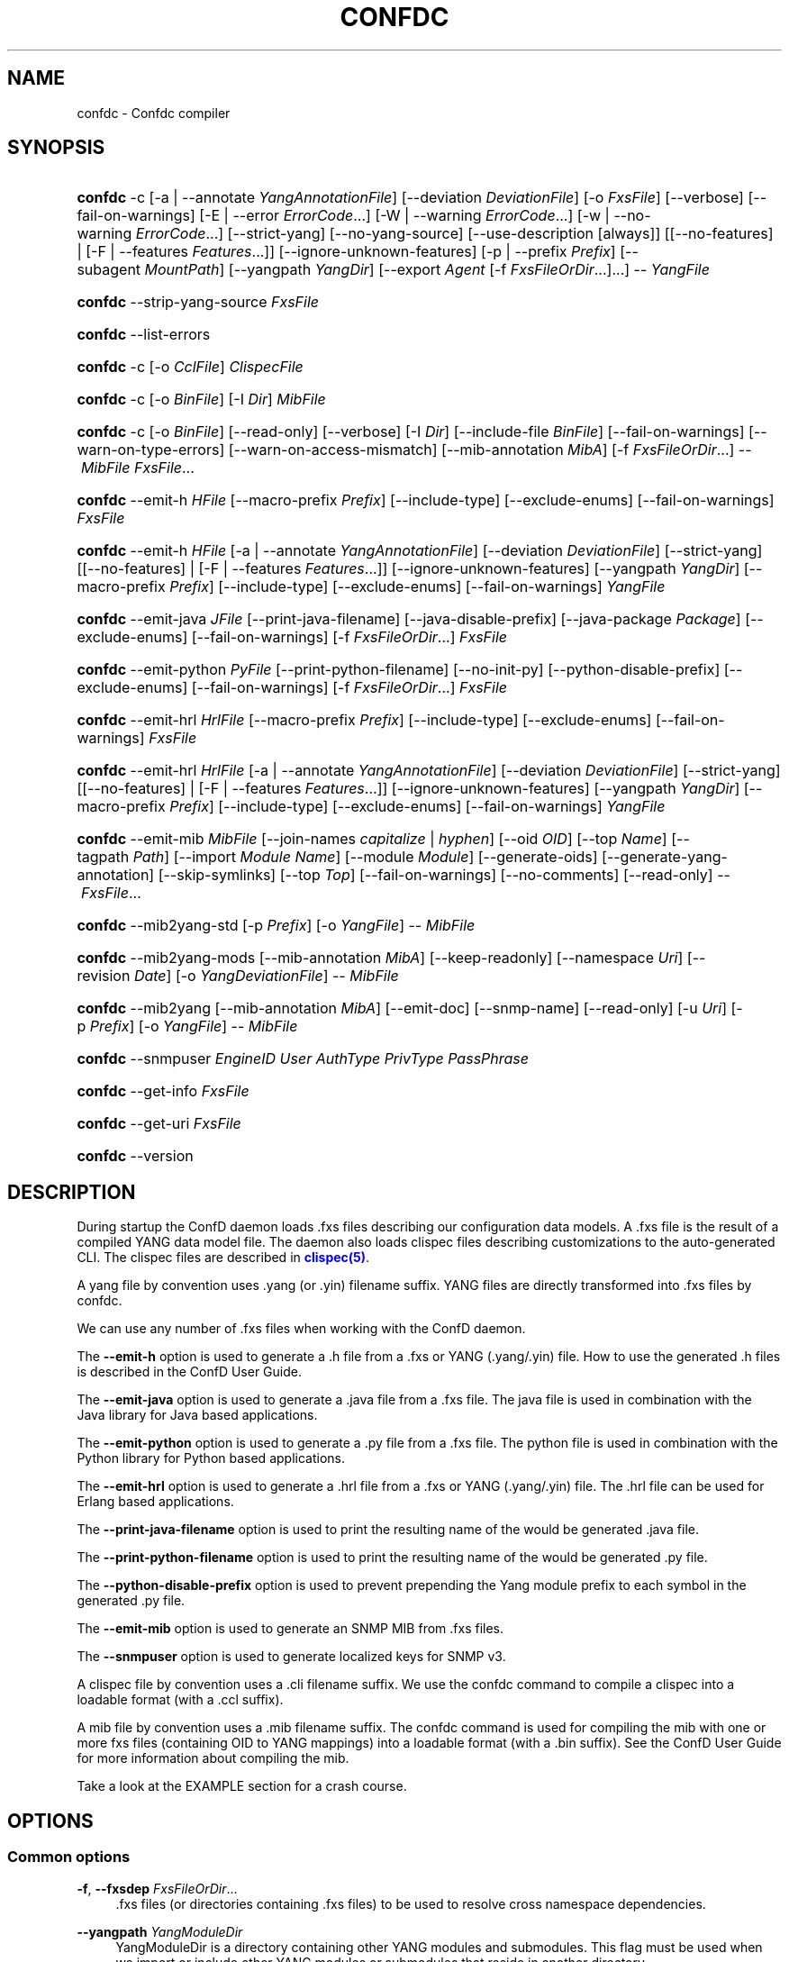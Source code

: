 '\" t
.\"     Title: confdc
    
.\"    Author:  <support@tail-f.com>
.\" Generator: DocBook XSL Stylesheets v1.78.1 <http://docbook.sf.net/>
.\"      Date: 03/02/2018
.\"    Manual: ConfD Manual
    
.\"    Source: Tail-f Systems
.\"  Language: English
.\"
.TH "CONFDC" "1" "03/02/2018" "Tail-f Systems" "ConfD Manual"
.\" -----------------------------------------------------------------
.\" * Define some portability stuff
.\" -----------------------------------------------------------------
.\" ~~~~~~~~~~~~~~~~~~~~~~~~~~~~~~~~~~~~~~~~~~~~~~~~~~~~~~~~~~~~~~~~~
.\" http://bugs.debian.org/507673
.\" http://lists.gnu.org/archive/html/groff/2009-02/msg00013.html
.\" ~~~~~~~~~~~~~~~~~~~~~~~~~~~~~~~~~~~~~~~~~~~~~~~~~~~~~~~~~~~~~~~~~
.ie \n(.g .ds Aq \(aq
.el       .ds Aq '
.\" -----------------------------------------------------------------
.\" * set default formatting
.\" -----------------------------------------------------------------
.\" disable hyphenation
.nh
.\" disable justification (adjust text to left margin only)
.ad l
.\" -----------------------------------------------------------------
.\" * MAIN CONTENT STARTS HERE *
.\" -----------------------------------------------------------------
.SH "NAME"
confdc \- Confdc compiler
.SH "SYNOPSIS"
.HP \w'\fBconfdc\fR\ 'u
\fBconfdc\fR \-c [\-a\ |\ \-\-annotate\ \fIYangAnnotationFile\fR] [\-\-deviation\ \fIDeviationFile\fR] [\-o\ \fIFxsFile\fR] [\-\-verbose] [\-\-fail\-on\-warnings] [\-E\ |\ \-\-error\ \fIErrorCode\fR...] [\-W\ |\ \-\-warning\ \fIErrorCode\fR...] [\-w\ |\ \-\-no\-warning\ \fIErrorCode\fR...] [\-\-strict\-yang] [\-\-no\-yang\-source] [\-\-use\-description\ [always]] [[\-\-no\-features] | [\-F\ |\ \-\-features\ \fIFeatures\fR...]] [\-\-ignore\-unknown\-features] [\-p\ |\ \-\-prefix\ \fIPrefix\fR] [\-\-subagent\ \fIMountPath\fR] [\-\-yangpath\ \fIYangDir\fR] [\-\-export\ \fIAgent\fR\ [\-f\ \fIFxsFileOrDir\fR...]...] \-\-\ \fIYangFile\fR
.HP \w'\fBconfdc\fR\ 'u
\fBconfdc\fR \-\-strip\-yang\-source \fIFxsFile\fR
.HP \w'\fBconfdc\fR\ 'u
\fBconfdc\fR \-\-list\-errors
.HP \w'\fBconfdc\fR\ 'u
\fBconfdc\fR \-c [\-o\ \fICclFile\fR] \fIClispecFile\fR
.HP \w'\fBconfdc\fR\ 'u
\fBconfdc\fR \-c [\-o\ \fIBinFile\fR] [\-I\ \fIDir\fR] \fIMibFile\fR
.HP \w'\fBconfdc\fR\ 'u
\fBconfdc\fR \-c [\-o\ \fIBinFile\fR] [\-\-read\-only] [\-\-verbose] [\-I\ \fIDir\fR] [\-\-include\-file\ \fIBinFile\fR] [\-\-fail\-on\-warnings] [\-\-warn\-on\-type\-errors] [\-\-warn\-on\-access\-mismatch] [\-\-mib\-annotation\ \fIMibA\fR] [\-f\ \fIFxsFileOrDir\fR...] \-\-\ \fIMibFile\fR \fIFxsFile\fR...
.HP \w'\fBconfdc\fR\ 'u
\fBconfdc\fR \-\-emit\-h\ \fIHFile\fR [\-\-macro\-prefix\ \fIPrefix\fR] [\-\-include\-type] [\-\-exclude\-enums] [\-\-fail\-on\-warnings] \fIFxsFile\fR
.HP \w'\fBconfdc\fR\ 'u
\fBconfdc\fR \-\-emit\-h\ \fIHFile\fR [\-a\ |\ \-\-annotate\ \fIYangAnnotationFile\fR] [\-\-deviation\ \fIDeviationFile\fR] [\-\-strict\-yang] [[\-\-no\-features] | [\-F\ |\ \-\-features\ \fIFeatures\fR...]] [\-\-ignore\-unknown\-features] [\-\-yangpath\ \fIYangDir\fR] [\-\-macro\-prefix\ \fIPrefix\fR] [\-\-include\-type] [\-\-exclude\-enums] [\-\-fail\-on\-warnings] \fIYangFile\fR
.HP \w'\fBconfdc\fR\ 'u
\fBconfdc\fR \-\-emit\-java\ \fIJFile\fR [\-\-print\-java\-filename] [\-\-java\-disable\-prefix] [\-\-java\-package\ \fIPackage\fR] [\-\-exclude\-enums] [\-\-fail\-on\-warnings] [\-f\ \fIFxsFileOrDir\fR...] \fIFxsFile\fR
.HP \w'\fBconfdc\fR\ 'u
\fBconfdc\fR \-\-emit\-python\ \fIPyFile\fR [\-\-print\-python\-filename] [\-\-no\-init\-py] [\-\-python\-disable\-prefix] [\-\-exclude\-enums] [\-\-fail\-on\-warnings] [\-f\ \fIFxsFileOrDir\fR...] \fIFxsFile\fR
.HP \w'\fBconfdc\fR\ 'u
\fBconfdc\fR \-\-emit\-hrl\ \fIHrlFile\fR [\-\-macro\-prefix\ \fIPrefix\fR] [\-\-include\-type] [\-\-exclude\-enums] [\-\-fail\-on\-warnings] \fIFxsFile\fR
.HP \w'\fBconfdc\fR\ 'u
\fBconfdc\fR \-\-emit\-hrl\ \fIHrlFile\fR [\-a\ |\ \-\-annotate\ \fIYangAnnotationFile\fR] [\-\-deviation\ \fIDeviationFile\fR] [\-\-strict\-yang] [[\-\-no\-features] | [\-F\ |\ \-\-features\ \fIFeatures\fR...]] [\-\-ignore\-unknown\-features] [\-\-yangpath\ \fIYangDir\fR] [\-\-macro\-prefix\ \fIPrefix\fR] [\-\-include\-type] [\-\-exclude\-enums] [\-\-fail\-on\-warnings] \fIYangFile\fR
.HP \w'\fBconfdc\fR\ 'u
\fBconfdc\fR \-\-emit\-mib\ \fIMibFile\fR [\-\-join\-names\ \fIcapitalize\fR | \fIhyphen\fR] [\-\-oid\ \fIOID\fR] [\-\-top\ \fIName\fR] [\-\-tagpath\ \fIPath\fR] [\-\-import\ \fIModule\fR\ \fIName\fR] [\-\-module\ \fIModule\fR] [\-\-generate\-oids] [\-\-generate\-yang\-annotation] [\-\-skip\-symlinks] [\-\-top\ \fITop\fR] [\-\-fail\-on\-warnings] [\-\-no\-comments] [\-\-read\-only] \-\-\ \fIFxsFile\fR...
.HP \w'\fBconfdc\fR\ 'u
\fBconfdc\fR \-\-mib2yang\-std [\-p\ \fIPrefix\fR] [\-o\ \fIYangFile\fR] \-\-\ \fIMibFile\fR
.HP \w'\fBconfdc\fR\ 'u
\fBconfdc\fR \-\-mib2yang\-mods [\-\-mib\-annotation\ \fIMibA\fR] [\-\-keep\-readonly] [\-\-namespace\ \fIUri\fR] [\-\-revision\ \fIDate\fR] [\-o\ \fIYangDeviationFile\fR] \-\-\ \fIMibFile\fR
.HP \w'\fBconfdc\fR\ 'u
\fBconfdc\fR \-\-mib2yang [\-\-mib\-annotation\ \fIMibA\fR] [\-\-emit\-doc] [\-\-snmp\-name] [\-\-read\-only] [\-u\ \fIUri\fR] [\-p\ \fIPrefix\fR] [\-o\ \fIYangFile\fR] \-\-\ \fIMibFile\fR
.HP \w'\fBconfdc\fR\ 'u
\fBconfdc\fR \-\-snmpuser\ \fIEngineID\fR \fIUser\fR \fIAuthType\fR \fIPrivType\fR \fIPassPhrase\fR
.HP \w'\fBconfdc\fR\ 'u
\fBconfdc\fR \-\-get\-info \fIFxsFile\fR
.HP \w'\fBconfdc\fR\ 'u
\fBconfdc\fR \-\-get\-uri \fIFxsFile\fR
.HP \w'\fBconfdc\fR\ 'u
\fBconfdc\fR \-\-version
.SH "DESCRIPTION"
.PP
During startup the ConfD daemon loads \&.fxs files describing
our configuration data models\&. A \&.fxs file is the result of a compiled YANG data model file\&. The daemon also loads clispec files describing customizations to the auto\-generated CLI\&. The clispec files are described in
\m[blue]\fBclispec(5)\fR\m[]\&.
.PP
A yang file by convention uses \&.yang (or \&.yin) filename suffix\&. YANG files are directly transformed into \&.fxs files by
confdc\&.
.PP
We can use any number of \&.fxs files when working with the ConfD daemon\&.
.PP
The
\fB\-\-emit\-h\fR
option is used to generate a \&.h file from a \&.fxs or YANG (\&.yang/\&.yin) file\&. How to use the generated \&.h files is described in the ConfD User Guide\&.
.PP
The
\fB\-\-emit\-java\fR
option is used to generate a \&.java file from a \&.fxs file\&. The java file is used in combination with the Java library for Java based applications\&.
.PP
The
\fB\-\-emit\-python\fR
option is used to generate a \&.py file from a \&.fxs file\&. The python file is used in combination with the Python library for Python based applications\&.
.PP
The
\fB\-\-emit\-hrl\fR
option is used to generate a \&.hrl file from a \&.fxs or YANG (\&.yang/\&.yin) file\&. The \&.hrl file can be used for Erlang based applications\&.
.PP
The
\fB\-\-print\-java\-filename\fR
option is used to print the resulting name of the would be generated \&.java file\&.
.PP
The
\fB\-\-print\-python\-filename\fR
option is used to print the resulting name of the would be generated \&.py file\&.
.PP
The
\fB\-\-python\-disable\-prefix\fR
option is used to prevent prepending the Yang module prefix to each symbol in the generated \&.py file\&.
.PP
The
\fB\-\-emit\-mib\fR
option is used to generate an SNMP MIB from \&.fxs files\&.
.PP
The
\fB\-\-snmpuser\fR
option is used to generate localized keys for SNMP v3\&.
.PP
A clispec file by convention uses a \&.cli filename suffix\&. We use the
confdc
command to compile a clispec into a loadable format (with a \&.ccl suffix)\&.
.PP
A mib file by convention uses a \&.mib filename suffix\&. The
confdc
command is used for compiling the mib with one or more fxs files (containing OID to YANG mappings) into a loadable format (with a \&.bin suffix)\&. See the ConfD User Guide for more information about compiling the mib\&.
.PP
Take a look at the EXAMPLE section for a crash course\&.
.SH "OPTIONS"
.SS "Common options"
.PP
\fB\-f\fR, \fB\-\-fxsdep\fR \fIFxsFileOrDir\fR\&.\&.\&.
.RS 4
\&.fxs files (or directories containing \&.fxs files) to be used to resolve cross namespace dependencies\&.
.RE
.PP
\fB\-\-yangpath\fR \fIYangModuleDir\fR
.RS 4
YangModuleDir is a directory containing other YANG modules and submodules\&. This flag must be used when we import or include other YANG modules or submodules that reside in another directory\&.
.RE
.PP
\fB\-o\fR, \fB\-\-output\fR \fIFile\fR
.RS 4
Put the resulting file in the location given by File\&.
.RE
.SS "Compile options"
.PP
\fB\-c\fR, \fB\-\-compile\fR \fIFile\fR
.RS 4
Compile a YANG file (\&.yang/\&.yin) to a \&.fxs file or a clispec (\&.cli file) to a \&.ccl file, or a MIB (\&.mib file) to a \&.bin file
.RE
.PP
\fB\-a\fR, \fB\-\-annotate\fR \fIAnnotationFile\fR
.RS 4
YANG users that are utilizing the tailf:annotate extension must use this flag to indicate the YANG annotation file(s)\&.
.sp
This parameter can be given multiple times\&.
.RE
.PP
\fB\-\-deviation \fR\fIDeviationFile\fR
.RS 4
Indicates that deviations from the module in
\fIDeviationFile\fR
should be present in the fxs file\&.
.sp
This parameter can be given multiple times\&.
.RE
.PP
\fB\-F\fR\fIfeatures\fR, \fB\-\-feature \fR\fIfeatures\fR
.RS 4
Indicates that support for the YANG
\fIfeatures\fR
should be present in the fxs file\&.
\fIfeatures\fR
is a string on the form
\fImodulename\fR:[\fIfeature\fR(,\fIfeature\fR)*]
.sp
This option is used to prune the data model by removing all nodes that are defined with a "if\-feature" that is not listed as
\fIfeature\fR\&.
.sp
This option can be given multiple times\&.
.sp
If this option is not given, nothing is pruned, i\&.e\&., it works as if all features were explicitly listed\&.
.sp
If the module uses a feature defined in an imported YANG module, it must be given as
\fImodulename:feature\fR\&.
.RE
.PP
\fB\-\-no\-yang\-source\fR
.RS 4
By default, the YANG module and submodules source is included in the fxs file, so that a NETCONF or RESTCONF client can download the module from the server\&.
.sp
If this option is given, the YANG source is not included\&.
.RE
.PP
\fB\-\-no\-features\fR
.RS 4
Indicates that no YANG features from the given module are supported\&.
.RE
.PP
\fB\-\-ignore\-unknown\-features\fR
.RS 4
Instructs the compiler to not give an error if an unknown feature is specified with
\fB\-\-feature\fR\&.
.RE
.PP
\fB\-p\fR, \fB\-\-prefix\fR \fIPrefix\fR
.RS 4
ConfD
needs to have a unique prefix for each loaded YANG module, which is used e\&.g\&. in the CLI and in the APIs\&. By default the prefix defined in the YANG module is used, but this prefix is not required to be unique across modules\&. This option can be used to specify an alternate prefix in case of conflicts\&. The special value \*(Aqmodule\-name\*(Aq means that the module name will be used for this prefix\&.
.RE
.PP
\fB\-\-use\-description [always]\fR
.RS 4
Normally, \*(Aqdescription\*(Aq statements are ignored by
confdc\&. Instead the \*(Aqtailf:info\*(Aq statement is used as help and information text in the CLI and Web UI\&. When this option is specified, text in \*(Aqdescription\*(Aq statements is used if no \*(Aqtailf:info\*(Aq statement is present\&. If the option
\fIalways\fR
is given, \*(Aqdescription\*(Aq is used even if \*(Aqtailf:info\*(Aq is present\&.
.RE
.PP
\fB\-\-export\fR \fIAgent\fR \&.\&.\&.
.RS 4
Makes the namespace visible to Agent\&. Agent is either "none", "all", "netconf", "snmp", "cli", "webui", "rest" or a free\-text string\&. This option overrides any
tailf:export
statements in the module\&. The option "all" makes it visible to all agents\&. Use "none" to make it invisible to all agents\&.
.RE
.PP
\fB\-\-subagent\fR \fIMountPath\fR
.RS 4
This option is used to compile a subagent\*(Aqs YANG modules for the master agent\&. It tells the master agent that this namespace is handled by a subagent\&. MountPath is an XPath expression (without instance selectors) where the namespace is mounted in the master agent\*(Aqs data hierarchy\&.
.RE
.PP
\fB\-\-fail\-on\-warnings\fR
.RS 4
Make compilation fail on warnings\&.
.RE
.PP
\fB\-W\fR \fIErrorCode\fR
.RS 4
Treat
\fIErrorCode\fR
as a warning, even if
\fB\-\-fail\-on\-warnings\fR
is given\&.
\fIErrorCode\fR
must be a warning or a minor error\&.
.sp
Use
\fB\-\-list\-errors\fR
to get a listing of all errors and warnings\&.
.sp
The following example treats all warnings except the warning for dependency mismatch as errors:
.sp
.if n \{\
.RS 4
.\}
.nf
$ confdc \-c \-\-fail\-on\-warnings \-W TAILF_DEPENDENCY_MISMATCH
.fi
.if n \{\
.RE
.\}
.RE
.PP
\fB\-w\fR \fIErrorCode\fR
.RS 4
Do not report the warning
\fIErrorCode\fR, even if
\fB\-\-fail\-on\-warnings\fR
is given\&.
\fIErrorCode\fR
must be a warning\&.
.sp
Use
\fB\-\-list\-errors\fR
to get a listing of all errors and warnings\&.
.sp
The following example ignores the warning TAILF_DEPENDENCY_MISMATCH:
.sp
.if n \{\
.RS 4
.\}
.nf
$ confdc \-c \-w TAILF_DEPENDENCY_MISMATCH
.fi
.if n \{\
.RE
.\}
.RE
.PP
\fB\-E\fR \fIErrorCode\fR
.RS 4
Treat the warning
\fIErrorCode\fR
as an error\&.
.sp
Use
\fB\-\-list\-errors\fR
to get a listing of all errors and warnings\&.
.sp
The following example treats only the warning for unused import as an error:
.sp
.if n \{\
.RS 4
.\}
.nf
$ confdc \-c \-E UNUSED_IMPORT
.fi
.if n \{\
.RE
.\}
.RE
.PP
\fB\-\-strict\-yang\fR
.RS 4
Force strict YANG compliance\&. Currently this checks that the deref() function is not used in XPath expressions and leafrefs\&.
.RE
.SS "Standard MIB to YANG options"
.PP
\fB\-\-mib2yang\-std \fR\fB\fIMibFile\fR\fR
.RS 4
Generate a YANG file from the MIB module (\&.mib file), in accordance with the IETF standard, RFC\-6643\&.
.sp
If the MIB IMPORTs other MIBs, these MIBs must be available (as \&.mib files) to the compiler when a YANG module is generated\&. By default, all MIBs in the current directory and all builtin MIBs are available\&. Since the compiler uses the tool
\fBsmidump\fR
to perform the conversion to YANG, the environment variable
\fISMIPATH\fR
can be set to a colon\-separated list of directories to search for MIB files\&.
.RE
.PP
\fB\-p\fR, \fB\-\-prefix\fR \fIPrefix\fR
.RS 4
Specify a prefix to use in the generated YANG module\&.
.sp
An appendix to the RFC describes how the prefix is automatically generated, but such an automatically generated prefix is not always unique, and ConfD requires unique prefixes in all loaded modules\&.
.RE
.SS "Standard MIB to YANG modification options"
.PP
\fB\-\-mib2yang\-mods \fR\fB\fIMibFile\fR\fR
.RS 4
Generate a combined YANG deviation/annotation file from the MIB module (\&.mib file), which can be used to compile the yang file generated by \-\-mib2yang\-std, to achieve a similar result as with the non\-standard \-\-mib2yang translation\&.
.RE
.PP
\fB\-p\fR, \fB\-\-prefix\fR \fIPrefix\fR
.RS 4
Specify a prefix to use in the generated YANG module\&.
.sp
An appendix to the RFC describes how the prefix is automatically generated, but such an automatically generated prefix is not always unique, and ConfD requires unique prefixes in all loaded modules\&.
.RE
.PP
\fB\-\-mib\-annotation\fR \fIMibA\fR
.RS 4
Provide a MIB annotation file to control how to override the standard translation of specific MIB objects to YANG\&. See
\m[blue]\fBmib_annotations(5)\fR\m[]\&.
.RE
.PP
\fB\-\-revision \fR\fB\fIDate\fR\fR
.RS 4
Generate a revision statement with the provided Date as value in the deviation/annotation file\&.
.RE
.PP
\fB\-\-namespace\fR \fIUri\fR
.RS 4
Specify a uri to use as namespace in the generated deviation/annotation module\&.
.RE
.PP
\fB\-\-keep\-readonly\fR
.RS 4
Do not generate any deviations of the standard config (false) statements\&. Without this flag, config statements will be deviated to true on yang nodes corresponding to writable MIB objects\&.
.RE
.SS "MIB to YANG options"
.PP
\fB\-\-mib2yang \fR\fB\fIMibFile\fR\fR
.RS 4
Generate a YANG file from the MIB module (\&.mib file)\&.
.sp
If the MIB IMPORTs other MIBs, these MIBs must be available (as \&.mib files) to the compiler when a YANG module is generated\&. By default, all MIBs in the current directory and all builtin MIBs are available\&. Since the compiler uses the tool
\fBsmidump\fR
to perform the conversion to YANG, the environment variable
\fISMIPATH\fR
can be set to a colon\-separated list of directories to search for MIB files\&.
.RE
.PP
\fB\-u\fR, \fB\-\-uri\fR \fIUri\fR
.RS 4
Specify a uri to use as namespace in the generated YANG module\&.
.RE
.PP
\fB\-p\fR, \fB\-\-prefix\fR \fIPrefix\fR
.RS 4
Specify a prefix to use in the generated YANG module\&.
.RE
.PP
\fB\-\-mib\-annotation\fR \fIMibA\fR
.RS 4
Provide a MIB annotation file to control how to translate specific MIB objects to YANG\&. See
\m[blue]\fBmib_annotations(5)\fR\m[]\&.
.RE
.PP
\fB\-\-snmp\-name\fR
.RS 4
Generate the YANG statement "tailf:snmp\-name" instead of "tailf:snmp\-oid"\&.
.RE
.PP
\fB\-\-read\-only\fR
.RS 4
Generate a YANG module where all nodes are "config false"\&.
.RE
.SS "MIB compiler options"
.PP
\fB\-c\fR, \fB\-\-compile\fR \fIMibFile\fR
.RS 4
Compile a MIB module (\&.mib file) to a \&.bin file\&.
.sp
If the MIB IMPORTs other MIBs, these MIBs must be available (as compiled \&.bin files) to the compiler\&. By default, all compiled MIBs in the current directory and all builtin MIBs are available\&. Use the parameters
\fI\-\-include\-dir\fR
or
\fI\-\-include\-file\fR
to specify where the compiler can find the compiled MIBs\&.
.RE
.PP
\fB\-\-verbose\fR
.RS 4
Print extra debug info during compilation\&.
.RE
.PP
\fB\-\-read\-only\fR
.RS 4
Compile the MIB as read\-only\&. All SET attempts over SNMP will be rejected\&.
.RE
.PP
\fB\-I\fR, \fB\-\-include\-dir\fR \fIDir\fR
.RS 4
Add the directory Dir to the list of directories to be searched for IMPORTed MIBs (\&.bin files)\&.
.RE
.PP
\fB\-\-include\-file\fR \fIFile\fR
.RS 4
Add File to the list of files of IMPORTed (compiled) MIB files\&. File must be a \&.bin file\&.
.RE
.PP
\fB\-\-fail\-on\-warnings\fR
.RS 4
Make compilation fail on warnings\&.
.RE
.PP
\fB\-\-warn\-on\-type\-errors\fR
.RS 4
Warn rather than give error on type checks performed by the MIB compiler\&.
.RE
.PP
\fB\-\-warn\-on\-access\-mismatch\fR
.RS 4
Give a warning if an SNMP object has read only access to a config object\&.
.RE
.PP
\fB\-\-mib\-annotation\fR \fIMibA\fR
.RS 4
Provide a MIB annotation file to fine\-tune how specific MIB objects should behave in the SNMP agent\&. See
\m[blue]\fBmib_annotations(5)\fR\m[]\&.
.RE
.SS "Emit C header file options"
.PP
\fB\-\-emit\-h\fR \fIHFile\fR
.RS 4
Generate a \&.h utility header file to be used when working with the ConfD C APIs\&.
.if n \{\
.sp
.\}
.RS 4
.it 1 an-trap
.nr an-no-space-flag 1
.nr an-break-flag 1
.br
.ps +1
\fBNote\fR
.ps -1
.br
When the header file is generated from a YANG (\&.yang/\&.yin) file, the YANG file is currently compiled to a temporary \&.fxs file as an intermediary step\&.
.sp .5v
.RE
.RE
.PP
\fB\-\-macro\-prefix\fR \fIPrefix\fR
.RS 4
Without this option, all macro definitions in the generated \&.h file are prepended with the argument of the
prefix
statement in the YANG module\&. If this option is used, the macro definitions are prepended with Prefix instead\&.
.RE
.PP
\fB\-\-include\-type\fR
.RS 4
If this option is used all macro definitions for enums in the generated \&.h file have the type name as part of their name\&.
.RE
.PP
\fB\-\-exclude\-enums\fR
.RS 4
If this option is used, macro definitions for enums are omitted from the generated \&.h file\&. This can in some cases be useful to avoid conflicts between enum symbols, or between enums and other symbols\&.
.RE
.PP
\fB\-\-fail\-on\-warnings\fR
.RS 4
If this option is used all warnings are treated as errors and
confdc
will fail its execution\&.
.RE
.SS "Emit Erlang header file options"
.PP
\fB\-\-emit\-hrl\fR \fIHrlFile\fR
.RS 4
Generate a \&.hrl utility header file to be used when working with the ConfD Erlang APIs\&.
.if n \{\
.sp
.\}
.RS 4
.it 1 an-trap
.nr an-no-space-flag 1
.nr an-break-flag 1
.br
.ps +1
\fBNote\fR
.ps -1
.br
When the header file is generated from a YANG (\&.yang/\&.yin) file, the YANG file is currently compiled to a temporary \&.fxs file as an intermediary step\&.
.sp .5v
.RE
.RE
.PP
\fB\-\-macro\-prefix\fR \fIPrefix\fR
.RS 4
Without this option, all macro definitions in the generated \&.hrl file are prepended with the argument of the
prefix
statement in the YANG module\&. If this option is used, the macro definitions are prepended with Prefix instead\&.
.RE
.PP
\fB\-\-include\-type\fR
.RS 4
If this option is used all macro definitions for enums in the generated \&.hrl file have the type name as part of their name\&.
.RE
.PP
\fB\-\-exclude\-enums\fR
.RS 4
If this option is used, macro definitions for enums are omitted from the generated \&.hrl file\&. This can in some cases be useful to avoid conflicts between enum symbols, or between enums and other symbols\&.
.RE
.PP
\fB\-\-fail\-on\-warnings\fR
.RS 4
If this option is used all warnings are treated as errors and
confdc
will fail its execution\&.
.RE
.SS "Emit SMIv2 MIB options"
.PP
\fB\-\-emit\-mib\fR \fIMibFile\fR
.RS 4
Generates a MIB file for use with SNMP agents/managers\&. See the appropriate section in the SNMP agent chapter in the ConfD User Guide for more information\&.
.RE
.PP
\fB\-\-join\-names capitalize\fR
.RS 4
Join element names without separator, but capitalizing, to get the MIB name\&. This is the default\&.
.RE
.PP
\fB\-\-join\-names hyphen\fR
.RS 4
Join element names with hyphens to get the MIB name\&.
.RE
.PP
\fB\-\-join\-names force\-capitalize\fR
.RS 4
The characters \*(Aq\&.\*(Aq and \*(Aq_\*(Aq can occur in YANG identifiers but not in SNMP identifiers; they are converted to hyphens, unless this option is given\&. In this case, such identifiers are capitalized (to lowerCamelCase)\&.
.RE
.PP
\fB\-\-oid\fR \fIOID\fR
.RS 4
Let
\fIOID\fR
be the top object\*(Aqs OID\&. If the first component of the OID is a name not defined in SNMPv2\-SMI, the
\fB\-\-import\fR
option is also needed in order to produce a valid MIB module, to import the name from the proper module\&. If this option is not given, a
tailf:snmp\-oid
statement must be specified in the YANG header\&.
.RE
.PP
\fB\-\-tagpath Path\fR
.RS 4
Generate the MIB only for a subtree of the module\&. The
\fIPath\fR
argument is an absolute schema node identifier, and it must refer to container nodes only\&.
.RE
.PP
\fB\-\-import\fR \fIModule\fR \fIName\fR
.RS 4
Add an IMPORT statement which imports
\fIName\fR
from the MIB
\fIModule\fR\&.
.RE
.PP
\fB\-\-top\fR \fIName\fR
.RS 4
Let
\fIName\fR
be the name of the top object\&.
.RE
.PP
\fB\-\-module\fR \fIName\fR
.RS 4
Let
\fIName\fR
be the module name\&. If a
tailf:snmp\-mib\-module\-name
statement is in the YANG header, the two names must be equal\&.
.RE
.PP
\fB\-\-generate\-oids\fR
.RS 4
Translate all data nodes into MIB objects, and generate OIDs for data nodes without
tailf:snmp\-oid
statements\&.
.RE
.PP
\fB\-\-generate\-yang\-annotation\fR
.RS 4
Generate a YANG annotation file containing the
tailf:snmp\-oid,
tailf:snmp\-mib\-module\-name
and
tailf:snmp\-row\-status\-column
statements for the nodes\&. Implies
\-\-skip\-symlinks\&.
.RE
.PP
\fB\-\-skip\-symlinks\fR
.RS 4
Do not generate MIB objects for data nodes modeled through symlinks\&.
.RE
.PP
\fB\-\-fail\-on\-warnings\fR
.RS 4
If this option is used all warnings are treated as errors and
confdc
will fail its execution\&.
.RE
.PP
\fB\-\-no\-comments\fR
.RS 4
If this option is used no additional comments will be generated in the MIB\&.
.RE
.PP
\fB\-\-read\-only\fR
.RS 4
If this option is used all objects in the MIB will be read only\&.
.RE
.PP
\fB\-\-prefix\fR \fIString\fR
.RS 4
Prefix all MIB object names with
\fIString\fR\&.
.RE
.SS "Emit SNMP user options"
.PP
\fB\-\-snmpuser\fR \fIEngineID\fR \fIUser\fR \fIAuthType\fR \fIPrivType\fR \fIPassPhrase\fR
.RS 4
Generates a user entry with localized keys for the specified engine identifier\&. The output is an usmUserEntry in XML format that can be used in an initiation file for the SNMP\-USER\-BASED\-SM\-MIB::usmUserTable\&. In short this command provides key generation for users in SNMP v3\&. This option takes five arguments: The EngineID is either a string or a colon separated hexlist, or a dot separated octet list\&. The User argument is a string specifying the user name\&. The AuthType argument is one of md5, sha, or none\&. The PrivType argument is one of des, aes, or none\&. The PassPhrase argument is a string\&.
.RE
.SS "Emit Java options"
.PP
\fB\-\-emit\-java\fR \fIJFile\fR
.RS 4
Generate a \&.java ConfNamespace file from a \&.fxs file to be used when working with the Java library\&. The file is useful, but not necessary when working with the NAVU library\&. JFile could either be a file or a directory\&. If JFile is a directory the resulting \&.java file will be created in that directory with a name based on the module name in the YANG module\&. If JFile is not a directory that file is created\&. Use
\fI\-\-print\-java\-filename\fR
to get the resulting file name\&.
.RE
.PP
\fB\-\-print\-java\-filename\fR
.RS 4
Only print the resulting java file name\&. Due to restrictions of identifiers in Java the name of the Class and thus the name of the file might get changed if non Java characters are used in the name of the file or in the name of the module\&. If this option is used no file is emitted the name of the file which would be created is just printed on stdout\&.
.RE
.PP
\fB\-\-java\-package\fR \fIPackage\fR
.RS 4
If this option is used the generated java file will have the given package declaration at the top\&.
.RE
.PP
\fB\-\-exclude\-enums\fR
.RS 4
If this option is used, definitions for enums are omitted from the generated java file\&. This can in some cases be useful to avoid conflicts between enum symbols, or between enums and other symbols\&.
.RE
.PP
\fB\-\-fail\-on\-warnings\fR
.RS 4
If this option is used all warnings are treated as errors and
confdc
will fail its execution\&.
.RE
.PP
\fB\-f\fR, \fB\-\-fxsdep\fR \fIFxsFileOrDir\fR\&.\&.\&.
.RS 4
\&.fxs files (or directories containing \&.fxs files) to be used to resolve cross namespace dependencies\&.
.RE
.SS "Misc options"
.PP
\fB\-\-strip\-yang\-source\fR \fIFxsFile\fR
.RS 4
Removes included YANG source from the fxs file\&. This makes the file smaller, but it means that the YANG module and submodules cannot be downloaded from the server, unless they are present in the load path\&.
.RE
.PP
\fB\-\-get\-info\fR \fIFxsFile\fR
.RS 4
Various info about the file is printed on standard output, including the names of the source files used to produce this file, which
confdc
version was used, and for fxs files, namespace URI, other namespaces the file depends on, namespace prefix, and mount point\&.
.RE
.PP
\fB\-\-get\-uri\fR \fIFxsFile\fR
.RS 4
Extract the namespace URI\&.
.RE
.PP
\fB\-\-version\fR
.RS 4
Reports the
confdc
version\&.
.RE
.SH "EXAMPLE"
.PP
Assume we have the file
system\&.yang:
.sp
.if n \{\
.RS 4
.\}
.nf
module system {
  namespace "http://example\&.com/ns/gargleblaster";
  prefix "gb";

  import ietf\-inet\-types {
    prefix inet;
  }
  container servers {
    list server {
      key name;
      leaf name {
        type string;
      }
      leaf ip {
        type inet:ip\-address;
      }
      leaf port {
        type inet:port\-number;
      }
    }
  }
}
.fi
.if n \{\
.RE
.\}
.PP
To compile this file we do:
.sp
.if n \{\
.RS 4
.\}
.nf
$ confdc \-c system\&.yang
.fi
.if n \{\
.RE
.\}
.PP
If we intend to access data from this module from our C programs, it is meaningful to generate a \&.h file like this:
.sp
.if n \{\
.RS 4
.\}
.nf
$ confdc \-c \-\-emit\-h blaster\&.h system\&.fxs
.fi
.if n \{\
.RE
.\}
.PP
The \&.h file contains
#define
entries for the different nodes in system\&.yang\&. C code that needs to manipulate or read data from this module will typically need to include the generated \&.h file\&.
.PP
If we intend to manipulate this data from our Java programs, we must typically also invoke:
.sp
.if n \{\
.RS 4
.\}
.nf
$ confdc \-\-emit\-java blaster\&.java system\&.fxs
    
.fi
.if n \{\
.RE
.\}
.PP
Finally we show how to compile a clispec into a loadable format:
.sp
.if n \{\
.RS 4
.\}
.nf
$ confdc \-c mycli\&.cli
$ ls mycli\&.ccl
myccl\&.ccl
.fi
.if n \{\
.RE
.\}
.SH "DIAGNOSTICS"
.PP
On success exit status is 0\&. On failure 1\&. Any error message is printed to stderr\&.
.SH "YANG 1.1"
.PP
ConfD
supports YANG 1\&.1, as defined in RFC 7950, with the following exceptions:
.sp
.RS 4
.ie n \{\
\h'-04'\(bu\h'+03'\c
.\}
.el \{\
.sp -1
.IP \(bu 2.3
.\}
Type
\fIempty\fR
in unions and in list keys is not supported\&.
.RE
.sp
.RS 4
.ie n \{\
\h'-04'\(bu\h'+03'\c
.\}
.el \{\
.sp -1
.IP \(bu 2.3
.\}
Type
\fIleafref\fR
in unions are not validated, and treated as a string internally\&.
.RE
.sp
.RS 4
.ie n \{\
\h'-04'\(bu\h'+03'\c
.\}
.el \{\
.sp -1
.IP \(bu 2.3
.\}
\fBanydata\fR
is not supported\&.
.RE
.sp
.RS 4
.ie n \{\
\h'-04'\(bu\h'+03'\c
.\}
.el \{\
.sp -1
.IP \(bu 2.3
.\}
The new scoping rules for submodules are not implemented\&. Specifically, a submodule must still include other submodules in order to access definitions defined there\&.
.RE
.sp
.RS 4
.ie n \{\
\h'-04'\(bu\h'+03'\c
.\}
.el \{\
.sp -1
.IP \(bu 2.3
.\}
Inline
\fBnotification\fR
statements are handled by the compiler, but not supported in the APIs\&.
.RE
.sp
.RS 4
.ie n \{\
\h'-04'\(bu\h'+03'\c
.\}
.el \{\
.sp -1
.IP \(bu 2.3
.\}
The new XPath functions
\fBderived\-from()\fR
and
\fBderived\-from\-or\-self()\fR
can only be used with literal strings in the second argument\&.
.RE
.sp
.RS 4
.ie n \{\
\h'-04'\(bu\h'+03'\c
.\}
.el \{\
.sp -1
.IP \(bu 2.3
.\}
Leafref paths without prefixes in top\-level typedefs are handled as in YANG 1\&.
.RE
.sp
.SH "SEE ALSO"
.PP
The ConfD User Guide
.RS 4
.RE
.PP
\fBconfd \fR(1)
.RS 4
command to start and control the
ConfD
daemon
.RE
.PP
\fB confd.conf \fR(5)
.RS 4
ConfD
daemon configuration file format
.RE
.PP
\fBclispec\fR(5)
.RS 4
CLI specification file format
.RE
.PP
\fBmib_annotations\fR(5)
.RS 4
MIB annotations file format
.RE
.SH "AUTHOR"
.PP
 <\&support@tail\-f\&.com\&>
.RS 4
.RE
.SH "COPYRIGHT"
.br
Copyright \(co 2018 Tail-f Systems AB
.br
